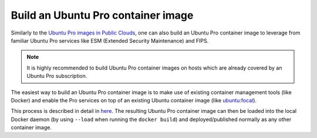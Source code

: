 Build an Ubuntu Pro container image
============================
Similarly to the `Ubuntu Pro images in Public Clouds <https://canonical-ubuntu-pro-client.readthedocs-hosted.com/en/latest/explanations/what_are_ubuntu_pro_cloud_instances.html>`_, one can also build an Ubuntu Pro container image to leverage from familiar Ubuntu Pro services like ESM (Extended Security Maintenance) and FIPS.

.. note::
   It is highly recommended to build Ubuntu Pro container images on hosts which are already covered by an Ubuntu Pro
   subscription.

The easiest way to build an Ubuntu Pro container image is to make use of existing container management tools (like Docker) and enable the Pro services on top of an existing Ubuntu container image (like `ubuntu:focal <https://hub.docker.com/layers/library/ubuntu/focal/images/sha256-b39db7fc56971aac21dee02187e898db759c4f26b9b27b1d80b6ad32ff330c76?context=explore>`_).

This process is described in detail in `here <https://canonical-ubuntu-pro-client.readthedocs-hosted.com/en/latest/howtoguides/enable_in_dockerfile.html>`_. The resulting Ubuntu Pro container image can then be loaded into the local Docker daemon (by using ``--load`` when running the ``docker build``) and deployed/published normally as any other container image.